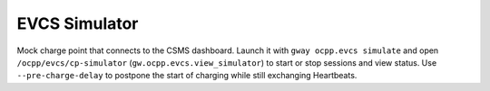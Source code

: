 EVCS Simulator
--------------

Mock charge point that connects to the CSMS dashboard.
Launch it with ``gway ocpp.evcs simulate`` and open
``/ocpp/evcs/cp-simulator`` (``gw.ocpp.evcs.view_simulator``)
to start or stop sessions and view status. Use ``--pre-charge-delay`` to
postpone the start of charging while still exchanging Heartbeats.
